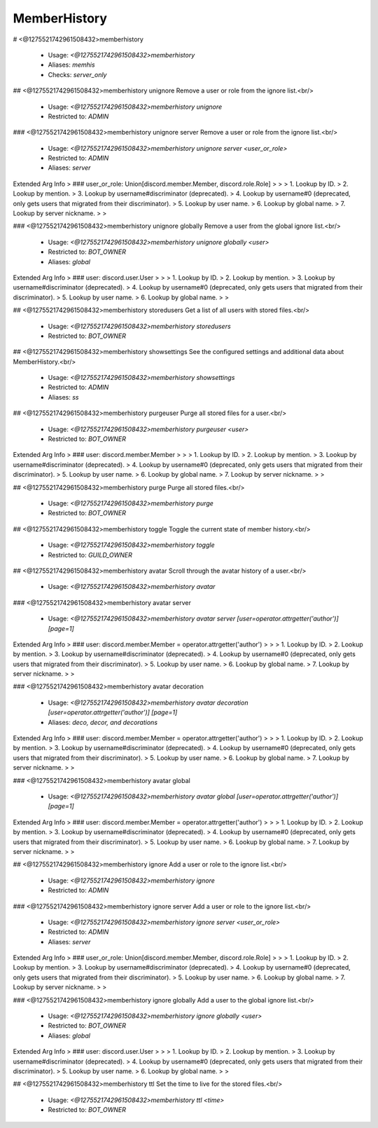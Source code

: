 MemberHistory
=============

# <@1275521742961508432>memberhistory

 - Usage: `<@1275521742961508432>memberhistory`
 - Aliases: `memhis`
 - Checks: `server_only`


## <@1275521742961508432>memberhistory unignore
Remove a user or role from the ignore list.<br/>
 - Usage: `<@1275521742961508432>memberhistory unignore`
 - Restricted to: `ADMIN`


### <@1275521742961508432>memberhistory unignore server
Remove a user or role from the ignore list.<br/>
 - Usage: `<@1275521742961508432>memberhistory unignore server <user_or_role>`
 - Restricted to: `ADMIN`
 - Aliases: `server`
Extended Arg Info
> ### user_or_role: Union[discord.member.Member, discord.role.Role]
> 
> 
>     1. Lookup by ID.
>     2. Lookup by mention.
>     3. Lookup by username#discriminator (deprecated).
>     4. Lookup by username#0 (deprecated, only gets users that migrated from their discriminator).
>     5. Lookup by user name.
>     6. Lookup by global name.
>     7. Lookup by server nickname.
> 
>     


### <@1275521742961508432>memberhistory unignore globally
Remove a user from the global ignore list.<br/>
 - Usage: `<@1275521742961508432>memberhistory unignore globally <user>`
 - Restricted to: `BOT_OWNER`
 - Aliases: `global`
Extended Arg Info
> ### user: discord.user.User
> 
> 
>     1. Lookup by ID.
>     2. Lookup by mention.
>     3. Lookup by username#discriminator (deprecated).
>     4. Lookup by username#0 (deprecated, only gets users that migrated from their discriminator).
>     5. Lookup by user name.
>     6. Lookup by global name.
> 
>     


## <@1275521742961508432>memberhistory storedusers
Get a list of all users with stored files.<br/>
 - Usage: `<@1275521742961508432>memberhistory storedusers`
 - Restricted to: `BOT_OWNER`


## <@1275521742961508432>memberhistory showsettings
See the configured settings and additional data about MemberHistory.<br/>
 - Usage: `<@1275521742961508432>memberhistory showsettings`
 - Restricted to: `ADMIN`
 - Aliases: `ss`


## <@1275521742961508432>memberhistory purgeuser
Purge all stored files for a user.<br/>
 - Usage: `<@1275521742961508432>memberhistory purgeuser <user>`
 - Restricted to: `BOT_OWNER`
Extended Arg Info
> ### user: discord.member.Member
> 
> 
>     1. Lookup by ID.
>     2. Lookup by mention.
>     3. Lookup by username#discriminator (deprecated).
>     4. Lookup by username#0 (deprecated, only gets users that migrated from their discriminator).
>     5. Lookup by user name.
>     6. Lookup by global name.
>     7. Lookup by server nickname.
> 
>     


## <@1275521742961508432>memberhistory purge
Purge all stored files.<br/>
 - Usage: `<@1275521742961508432>memberhistory purge`
 - Restricted to: `BOT_OWNER`


## <@1275521742961508432>memberhistory toggle
Toggle the current state of member history.<br/>
 - Usage: `<@1275521742961508432>memberhistory toggle`
 - Restricted to: `GUILD_OWNER`


## <@1275521742961508432>memberhistory avatar
Scroll through the avatar history of a user.<br/>
 - Usage: `<@1275521742961508432>memberhistory avatar`


### <@1275521742961508432>memberhistory avatar server

 - Usage: `<@1275521742961508432>memberhistory avatar server [user=operator.attrgetter('author')] [page=1]`
Extended Arg Info
> ### user: discord.member.Member = operator.attrgetter('author')
> 
> 
>     1. Lookup by ID.
>     2. Lookup by mention.
>     3. Lookup by username#discriminator (deprecated).
>     4. Lookup by username#0 (deprecated, only gets users that migrated from their discriminator).
>     5. Lookup by user name.
>     6. Lookup by global name.
>     7. Lookup by server nickname.
> 
>     


### <@1275521742961508432>memberhistory avatar decoration

 - Usage: `<@1275521742961508432>memberhistory avatar decoration [user=operator.attrgetter('author')] [page=1]`
 - Aliases: `deco, decor, and decorations`
Extended Arg Info
> ### user: discord.member.Member = operator.attrgetter('author')
> 
> 
>     1. Lookup by ID.
>     2. Lookup by mention.
>     3. Lookup by username#discriminator (deprecated).
>     4. Lookup by username#0 (deprecated, only gets users that migrated from their discriminator).
>     5. Lookup by user name.
>     6. Lookup by global name.
>     7. Lookup by server nickname.
> 
>     


### <@1275521742961508432>memberhistory avatar global

 - Usage: `<@1275521742961508432>memberhistory avatar global [user=operator.attrgetter('author')] [page=1]`
Extended Arg Info
> ### user: discord.member.Member = operator.attrgetter('author')
> 
> 
>     1. Lookup by ID.
>     2. Lookup by mention.
>     3. Lookup by username#discriminator (deprecated).
>     4. Lookup by username#0 (deprecated, only gets users that migrated from their discriminator).
>     5. Lookup by user name.
>     6. Lookup by global name.
>     7. Lookup by server nickname.
> 
>     


## <@1275521742961508432>memberhistory ignore
Add a user or role to the ignore list.<br/>
 - Usage: `<@1275521742961508432>memberhistory ignore`
 - Restricted to: `ADMIN`


### <@1275521742961508432>memberhistory ignore server
Add a user or role to the ignore list.<br/>
 - Usage: `<@1275521742961508432>memberhistory ignore server <user_or_role>`
 - Restricted to: `ADMIN`
 - Aliases: `server`
Extended Arg Info
> ### user_or_role: Union[discord.member.Member, discord.role.Role]
> 
> 
>     1. Lookup by ID.
>     2. Lookup by mention.
>     3. Lookup by username#discriminator (deprecated).
>     4. Lookup by username#0 (deprecated, only gets users that migrated from their discriminator).
>     5. Lookup by user name.
>     6. Lookup by global name.
>     7. Lookup by server nickname.
> 
>     


### <@1275521742961508432>memberhistory ignore globally
Add a user to the global ignore list.<br/>
 - Usage: `<@1275521742961508432>memberhistory ignore globally <user>`
 - Restricted to: `BOT_OWNER`
 - Aliases: `global`
Extended Arg Info
> ### user: discord.user.User
> 
> 
>     1. Lookup by ID.
>     2. Lookup by mention.
>     3. Lookup by username#discriminator (deprecated).
>     4. Lookup by username#0 (deprecated, only gets users that migrated from their discriminator).
>     5. Lookup by user name.
>     6. Lookup by global name.
> 
>     


## <@1275521742961508432>memberhistory ttl
Set the time to live for the stored files.<br/>
 - Usage: `<@1275521742961508432>memberhistory ttl <time>`
 - Restricted to: `BOT_OWNER`


